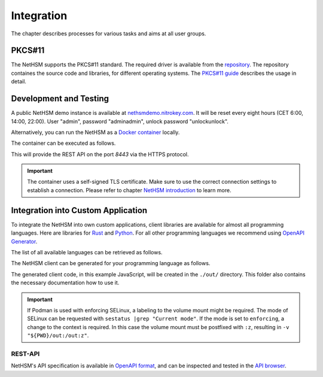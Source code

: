 Integration
===========

The chapter describes processes for various tasks and aims at all user groups.

PKCS#11
-------

The NetHSM supports the PKCS#11 standard.
The required driver is available from the `repository <https://github.com/Nitrokey/nethsm-pkcs11>`__.
The repository containes the source code and libraries, for different operating systems.
The `PKCS#11 guide <pkcs11-setup.html>`_ describes the usage in detail.

Development and Testing
-----------------------

A public NetHSM demo instance is available at `nethsmdemo.nitrokey.com <https://nethsmdemo.nitrokey.com/api/v1/info>`_. It will be reset every eight hours (CET 6:00, 14:00, 22:00). User "admin", password "adminadmin", unlock password "unlockunlock".

Alternatively, you can run the NetHSM as a `Docker container <https://hub.docker.com/r/nitrokey/nethsm>`_ locally.

The container can be executed as follows.

.. tabs::
   .. tab:: Docker
      .. code-block:: bash

         $ sudo docker run --rm -ti -p8443:8443 nitrokey/nethsm:testing

   .. tab:: Podman
      .. code-block:: bash

         $ podman run --rm -ti -p8443:8443 docker.io/nitrokey/nethsm:testing 

This will provide the REST API on the port `8443` via the HTTPS protocol.

.. important::
   The container uses a self-signed TLS certificate.
   Make sure to use the correct connection settings to establish a connection.
   Please refer to chapter `NetHSM introduction <index.html>`__ to learn more.

Integration into Custom Application
-----------------------------------

To integrate the NetHSM into own custom applications, client libraries are available for almost all programming languages. Here are libraries for `Rust <https://github.com/Nitrokey/nethsm-sdk-rs>`_ and `Python <https://github.com/Nitrokey/nethsm-sdk-py>`_. For all other programming languages we recommend using `OpenAPI Generator <https://github.com/OpenAPITools/openapi-generator>`_.

The list of all available languages can be retrieved as follows.

.. tabs::
   .. tab:: Docker
      .. code-block:: bash

         $ docker run --rm -ti openapitools/openapi-generator-cli list -i stable
   
   .. tab:: Podman
      .. code-block:: bash

         $ podman run --rm -ti openapitools/openapi-generator-cli list -i stable

The NetHSM client can be generated for your programming language as follows.

.. tabs::
   .. tab:: Docker
      .. code-block:: bash

         $ docker run --rm -ti -v "${PWD}/out:/out" openapitools/openapi-generator-cli generate -i=https://nethsmdemo.nitrokey.com/api_docs/nethsm-api.yaml -o out -g javascript

   .. tab:: Podman
      .. code-block:: bash

         $ podman run --rm -ti -v "${PWD}/out:/out" openapitools/openapi-generator-cli generate -i=https://nethsmdemo.nitrokey.com/api_docs/nethsm-api.yaml -o out -g javascript

The generated client code, in this example JavaScript, will be created in the ``./out/`` directory.
This folder also contains the necessary documentation how to use it.

.. important::
   If Podman is used with enforcing SELinux, a labeling to the volume mount might be required.
   The mode of SELinux can be requested with ``sestatus |grep "Current mode"``.
   If the mode is set to ``enforcing``, a change to the context is required.
   In this case the volume mount must be postfixed with ``:z``, resulting in ``-v "${PWD}/out:/out:z"``.

REST-API
~~~~~~~~

NetHSM's API specification is available in `OpenAPI format <https://nethsmdemo.nitrokey.com/api_docs/nethsm-api.yaml>`_,
and can be inspected and tested in the `API browser <https://nethsmdemo.nitrokey.com/api_docs/index.html>`_.
